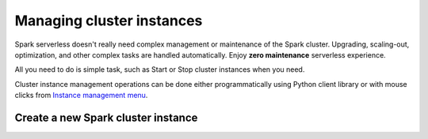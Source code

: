 
===========================
Managing cluster instances
===========================

Spark serverless doesn't really need complex management or maintenance of the Spark cluster.
Upgrading, scaling-out, optimization, and other complex tasks are handled automatically.
Enjoy **zero maintenance** serverless experience.

All you need to do is simple task, such as Start or Stop cluster instances when you need.

Cluster instance management operations can be done 
either programmatically using Python client library or with mouse clicks from `Instance management menu <https://staroid.com/g/open-datastudio/spark-serverless/instances>`_.

Create a new Spark cluster instance
-----------------------------------
